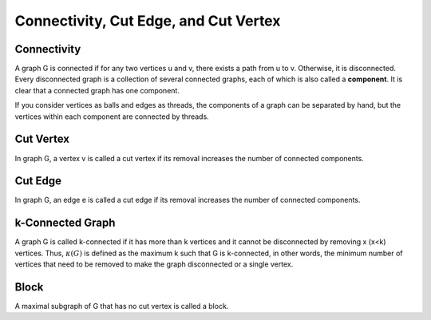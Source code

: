 Connectivity, Cut Edge, and Cut Vertex
=======================================

Connectivity
------------
A graph G is connected if for any two vertices u and v, there exists a path from u to v. Otherwise, it is disconnected. Every disconnected graph is a collection of several connected graphs, each of which is also called a **component**. It is clear that a connected graph has one component.

If you consider vertices as balls and edges as threads, the components of a graph can be separated by hand, but the vertices within each component are connected by threads.

Cut Vertex
----------
In graph G, a vertex v is called a cut vertex if its removal increases the number of connected components.

Cut Edge
--------
In graph G, an edge e is called a cut edge if its removal increases the number of connected components.

k-Connected Graph
-----------------

A graph G is called k-connected if it has more than k vertices and it cannot be disconnected by removing x (x<k) vertices. Thus, :math:`\kappa (G)` is defined as the maximum k such that G is k-connected, in other words, the minimum number of vertices that need to be removed to make the graph disconnected or a single vertex.

Block
-----
A maximal subgraph of G that has no cut vertex is called a block.
